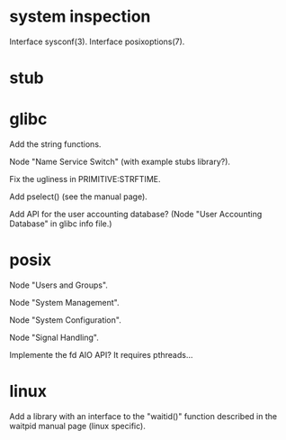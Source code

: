 * system inspection

  Interface sysconf(3).
  Interface posixoptions(7).

* stub
* glibc

  Add the string functions.

  Node "Name Service Switch" (with example stubs library?).

  Fix the ugliness in PRIMITIVE:STRFTIME.

  Add pselect() (see the manual page).

  Add  API for  the user  accounting database?   (Node  "User Accounting
  Database" in glibc info file.)

* posix

  Node "Users and Groups".

  Node "System Management".

  Node "System Configuration".

  Node "Signal Handling".

  Implemente the fd AIO API?  It requires pthreads...

* linux

  Add a library  with an interface to the  "waitid()" function described
  in the waitpid manual page (linux specific).

